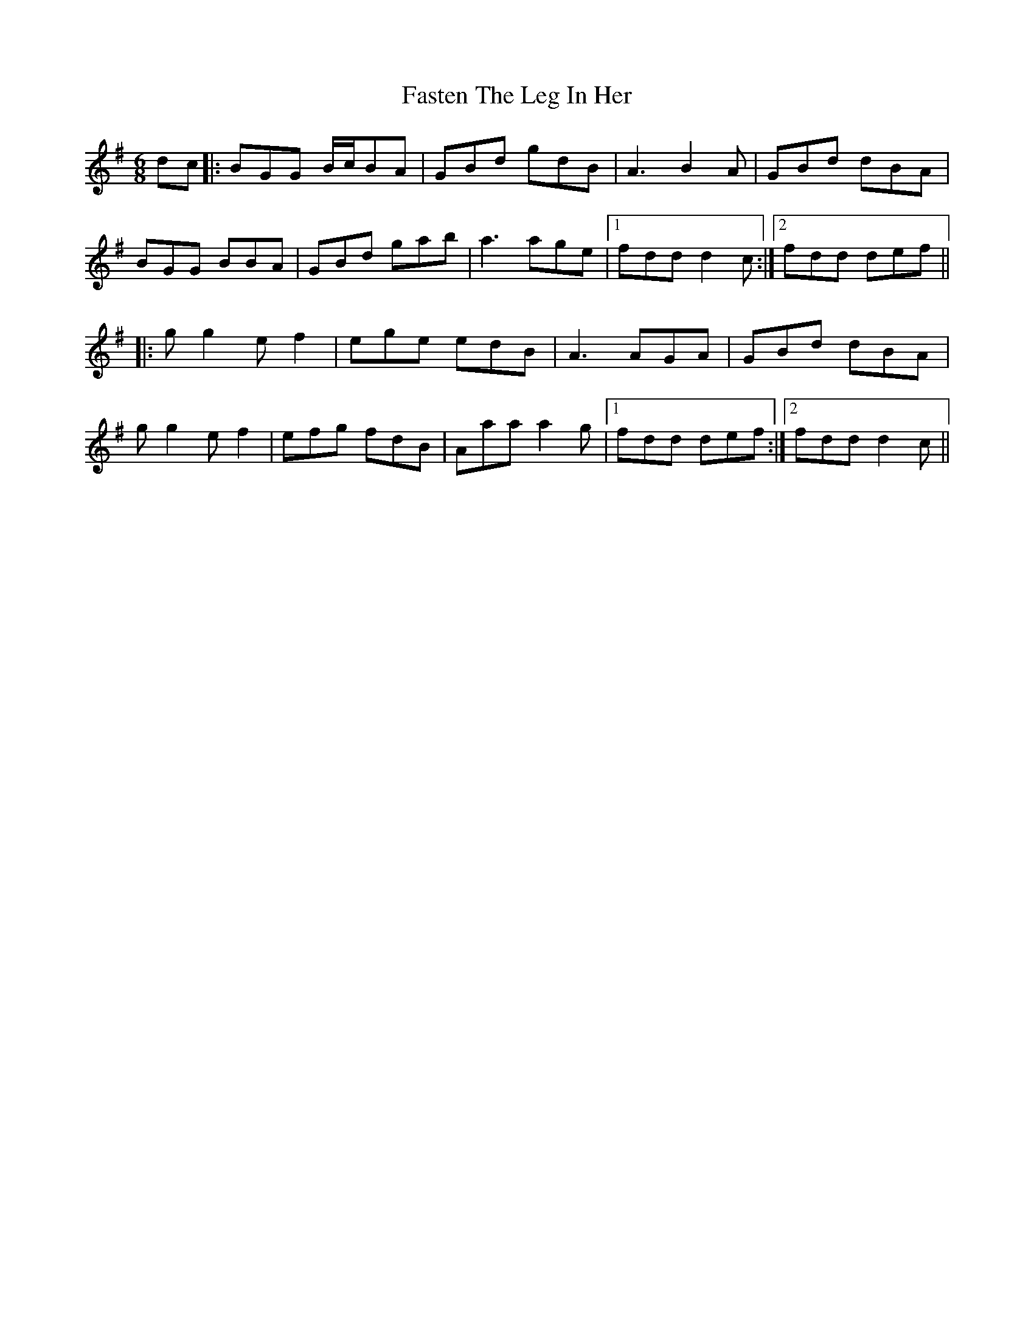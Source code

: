 X: 12673
T: Fasten The Leg In Her
R: jig
M: 6/8
K: Gmajor
dc|:BGG B/c/BA|GBd gdB|A3 B2A|GBd dBA|
BGG BBA|GBd gab|a3 age|1 fdd d2c:|2 fdd def||
|:gg2 ef2|ege edB|A3 AGA|GBd dBA|
gg2 ef2|efg fdB|Aaa a2g|1 fdd def:|2 fdd d2c||

